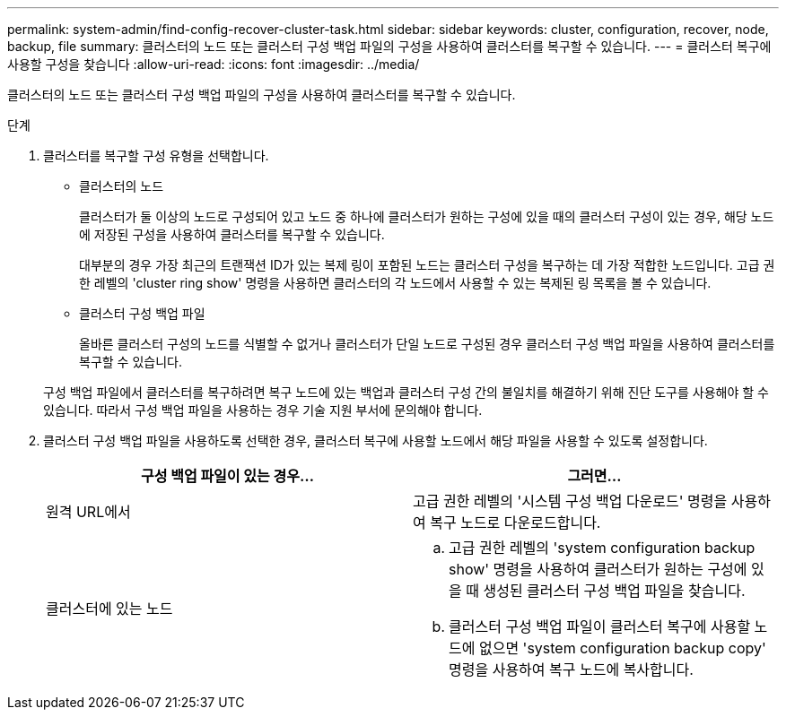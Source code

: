 ---
permalink: system-admin/find-config-recover-cluster-task.html 
sidebar: sidebar 
keywords: cluster, configuration, recover, node, backup, file 
summary: 클러스터의 노드 또는 클러스터 구성 백업 파일의 구성을 사용하여 클러스터를 복구할 수 있습니다. 
---
= 클러스터 복구에 사용할 구성을 찾습니다
:allow-uri-read: 
:icons: font
:imagesdir: ../media/


[role="lead"]
클러스터의 노드 또는 클러스터 구성 백업 파일의 구성을 사용하여 클러스터를 복구할 수 있습니다.

.단계
. 클러스터를 복구할 구성 유형을 선택합니다.
+
** 클러스터의 노드
+
클러스터가 둘 이상의 노드로 구성되어 있고 노드 중 하나에 클러스터가 원하는 구성에 있을 때의 클러스터 구성이 있는 경우, 해당 노드에 저장된 구성을 사용하여 클러스터를 복구할 수 있습니다.

+
대부분의 경우 가장 최근의 트랜잭션 ID가 있는 복제 링이 포함된 노드는 클러스터 구성을 복구하는 데 가장 적합한 노드입니다. 고급 권한 레벨의 'cluster ring show' 명령을 사용하면 클러스터의 각 노드에서 사용할 수 있는 복제된 링 목록을 볼 수 있습니다.

** 클러스터 구성 백업 파일
+
올바른 클러스터 구성의 노드를 식별할 수 없거나 클러스터가 단일 노드로 구성된 경우 클러스터 구성 백업 파일을 사용하여 클러스터를 복구할 수 있습니다.

+
구성 백업 파일에서 클러스터를 복구하려면 복구 노드에 있는 백업과 클러스터 구성 간의 불일치를 해결하기 위해 진단 도구를 사용해야 할 수 있습니다. 따라서 구성 백업 파일을 사용하는 경우 기술 지원 부서에 문의해야 합니다.



. 클러스터 구성 백업 파일을 사용하도록 선택한 경우, 클러스터 복구에 사용할 노드에서 해당 파일을 사용할 수 있도록 설정합니다.
+
|===
| 구성 백업 파일이 있는 경우... | 그러면... 


 a| 
원격 URL에서
 a| 
고급 권한 레벨의 '시스템 구성 백업 다운로드' 명령을 사용하여 복구 노드로 다운로드합니다.



 a| 
클러스터에 있는 노드
 a| 
.. 고급 권한 레벨의 'system configuration backup show' 명령을 사용하여 클러스터가 원하는 구성에 있을 때 생성된 클러스터 구성 백업 파일을 찾습니다.
.. 클러스터 구성 백업 파일이 클러스터 복구에 사용할 노드에 없으면 'system configuration backup copy' 명령을 사용하여 복구 노드에 복사합니다.


|===

